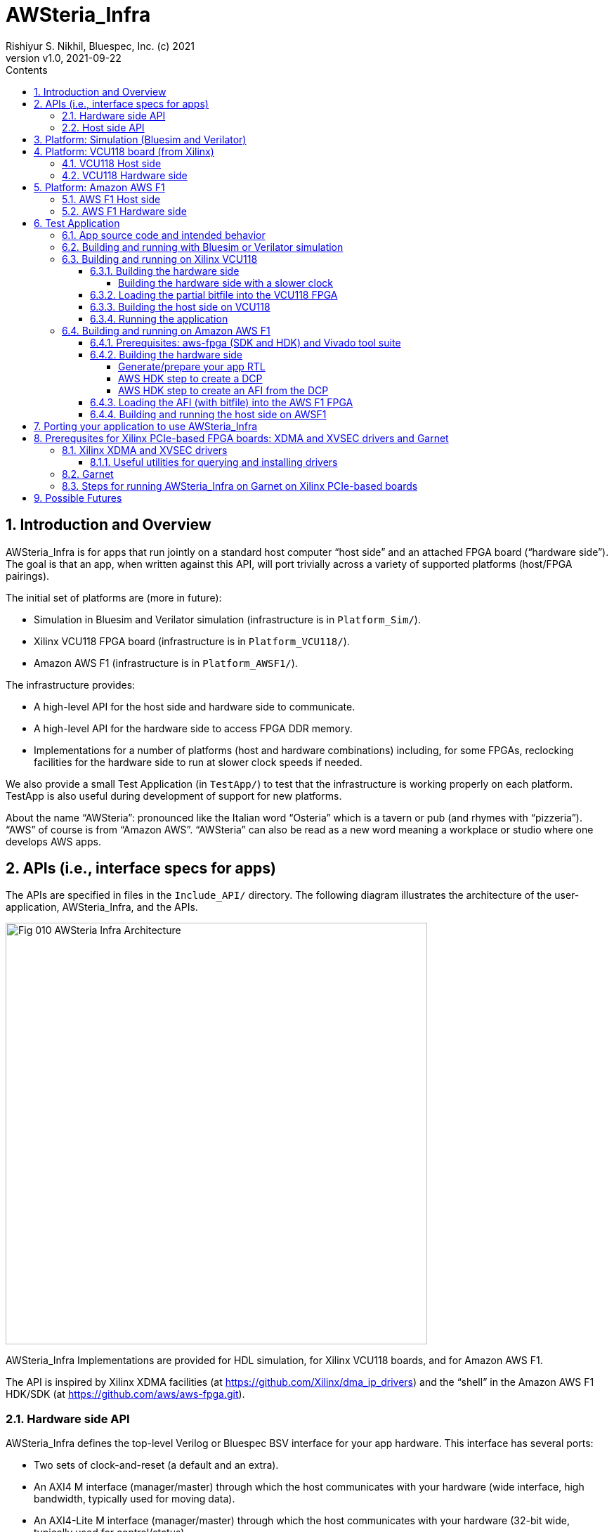 = AWSteria_Infra
Rishiyur S. Nikhil, Bluespec, Inc. (c) 2021
:revnumber: v1.0
:revdate: 2021-09-22
:sectnums:
:toc:
:toclevels: 5
:toc: left
:toc-title: Contents
:description: Infrastructure for host+FPGA apps, and an example test app.
:keywords: AWS, F1, Shell, Instance AFI, AMI, DCP, Design Checkpoint, Custom Logic, Garnet
:imagesdir: Doc
:data-uri:

// ================================================================
// SECTION
== Introduction and Overview

AWSteria_Infra is for apps that run jointly on a standard host
computer "`host side`" and an attached FPGA board ("`hardware side`").
The goal is that an app, when written against this API, will port
trivially across a variety of supported platforms (host/FPGA
pairings).

The initial set of platforms are (more in future):

* Simulation in Bluesim and Verilator simulation (infrastructure is in `Platform_Sim/`).

* Xilinx VCU118 FPGA board (infrastructure is in `Platform_VCU118/`).

* Amazon AWS F1 (infrastructure is in `Platform_AWSF1/`).

The infrastructure provides:

* A high-level API for the host side and hardware side to communicate.

* A high-level API for the hardware side to access FPGA DDR memory.

* Implementations for a number of platforms (host and hardware
    combinations) including, for some FPGAs, reclocking facilities for
    the hardware side to run at slower clock speeds if needed.

We also provide a small Test Application (in `TestApp/`) to test that
the infrastructure is working properly on each platform.  TestApp is
also useful during development of support for new platforms.

About the name "`AWSteria`": pronounced like the Italian word
"`Osteria`" which is a tavern or pub (and rhymes with
"`pizzeria`"). "`AWS`" of course is from "`Amazon AWS`".  "`AWSteria`"
can also be read as a new word meaning a workplace or studio where one
develops AWS apps.

// ================================================================
// SECTION
== APIs (i.e., interface specs for apps)

The APIs are specified in files in the `Include_API/` directory.  The
following diagram illustrates the architecture of the
user-application, AWSteria_Infra, and the APIs.

image::Fig_010_AWSteria_Infra_Architecture.png[align="center", width=600]

AWSteria_Infra Implementations are provided for HDL simulation, for
Xilinx VCU118 boards, and for Amazon AWS F1.

The API is inspired by Xilinx XDMA facilities (at
https://github.com/Xilinx/dma_ip_drivers[]) and the "`shell`" in the
Amazon AWS F1 HDK/SDK (at https://github.com/aws/aws-fpga.git[]).

// ----------------------------------------------------------------
// SUBSECTION
=== Hardware side API

AWSteria_Infra defines the top-level Verilog or Bluespec BSV interface
for your app hardware.  This interface has several ports:

* Two sets of clock-and-reset (a default and an extra).

* An AXI4 M interface (manager/master) through which the host communicates
    with your hardware (wide interface, high bandwidth, typically used for moving data).

* An AXI4-Lite M interface (manager/master) through which the host
    communicates with your hardware (32-bit wide, typically used for control/status).

* One to four An AXI4 S interface (subordinate/slave) through which
    your hardware connects to DDR memories on the FPGA board.

* A few miscellanous utility ports (evironment-ready input, DUT-halted output, 4ns counter input).

If you are coding directly in Verilog, use the following file as a
starting point: it is an "`empty`" module with the required module
name and port list; you can populate the interior with your
application-specific logic (including instantiating sub-modules, etc.)

----
    Include_API/mkAWSteria_HW_EMPTY.v
----

The port list looks like this, in summary:
----
    module mkAWSteria_HW (CLK,
                          RST_N,
                          CLK_b_CLK,
                          RST_N_b_RST_N,

                          ... AXI4 M interface ports for host communication ...
                          ... AXI4-Lite M interface ports for host communication ...
                          ... AXI4 S interface port(s) for DDR communication ...

                          m_env_ready_env_ready,
                          m_halted,
                          m_glcount_glcount);
----

Here, `CLK` and `RST_N` are the default clock and reset,
and `CLK_b_CLK` and `RST_N_b_RST_N` are the extra clock-reset pair
(your app can ignore the extra pair if they are not needed).

If you are coding in BSV, use the following files as a starting point:

----
    Include_API/AWSteria_HW_EMPTY.bsv
    Include_API/AWSteria_HW_IFC.bsv
----

The former defines an "`empty`" BSV module with the required module
name and interface.  The latter defines the required interface.  When
compiled with the Bluespec `bsc` compiler it will produce a Verilog
module with the required module name and port list.

The BSV module header looks like this:

----
    module mkAWSteria_HW #(Clock b_CLK, Reset b_RST_N)
       (AWSteria_HW_IFC #(AXI4_Slave_IFC #(16, 64, 512, 0),
                          AXI4_Lite_Slave_IFC #(32, 32, 0),
                          AXI4_Master_IFC #(16, 64, 512, 0)));
----

If you are coding in some other HDL or using HLS, you can either
arrange for it to compile your top-level module to look like:

----
    Include_API/mkAWSteria_HW_EMPTY.v
----

or manually instantiate your top-level module inside this empty module.

Of course, when targeting an FPGA platform (Amazon AWS F1, Xilinx
VCU118, ...)  your Verilog RTL should be acceptable to the synthesis
tool for that platform.

// ----------------------------------------------------------------
// SUBSECTION
=== Host side API

On the host side, AWSteria_Infra defines a C API through which your
host-side application communicates with the hardware via the AXI4 M
and AXI4-Lite M ports described above.

----
    Include_API/AWSteria_Host_lib.h
----

Briefly, it contains an intialization and an shutdown call, a pair of
read/write functions to communicate via the AXI4 M port, and a pair of
read/write functions to communicate via the AXI4-Lite M port.

Host side code can be written in any language environment.  To
communicate with the hardware side it should invoke the C host-side
API.  `AWSteria_Infra` provides C code implementing the API for each
platform.

// ================================================================
// SECTION
== Platform: Simulation (Bluesim and Verilator)

The `Platform_Sim/` directory provides an implementation of
AWSteria_Infra for simulation.

* The host side and hardware side run as two processes on a standard computer.
* The hardware side runs in simulation, Bluesim or Verilator
    simulation (it can be ported easily to other Verilog simulators).
* The AWSteria_Infra host-hardware communication is emulated over TCP/IP.
* The AWSteria_Infra DDR memory interfaces are connected to memory models.

This is illustrated in the following diagram:

image::Fig_020_AWSteria_Infra_Simulation.png[align="center", width=600]

The "`Test Application`" and "`Porting your application`" sections
below illustrate how to build and run an application on AWSteria_Infra
in simulation.

In general, you won't have to modify anything in this directory or
build anything in this directory; it just provides resources for your
application-build.

// ================================================================
// SECTION
== Platform: VCU118 board (from Xilinx)

The `Platform_VCU118/` directory provides an implementation of
AWSteria_Infra for a standard Debian/Ubuntu computer with a Xilinx
VCU118 FPGA board attached with a PCIe bus.  It uses the "`Garnet`"
repository from University of Cambridge (https://github.com/CTSRD-CHERI/garnet[]).

The implementation offers an option where your hardware-side app runs
at the Garnet default clock speed of 250 MHz, and an option where your
hardware runs at a slower clock speed of 100 MHz.  The latter option
is achieved through a "`reclocking`" layer.

These are illustrated in the following diagram:

image::Fig_030_AWSteria_Infra_VCU118.png[align="center", width=650]

The "`Test Application`" and "`Porting your application`" sections
below illustrate how to build and run an application on AWSteria_Infra
and Garnet on VCU118.

In general, you won't have to modify anything in this directory or
build anything in this directory; it just provides resources for your
application-build.

// ----------------------------------------------------------------
// SUBSECTION
=== VCU118 Host side

`Host/AWSteria_Host_lib.c` implements the host-side API, invoking
various system calls to interact with the Xilinx XDMA driver, to
communicate with the FPGA.

`Host/Cmd_Line_Tests.mk` shows examples of using command-line
tools provided in the Xilinx XDMA driver repo to read and write
through the AXI4 and AXI4-Lite buses into the hardware side:
`dma_to_device`, 
`dma_from_device`, and
`reg_rw`.
The `dma_to_device` tool optionally takes data from a file, to be written to the FPGA.
`Host/gen_test_data.c` is a small program to generate such a test data file.

// ----------------------------------------------------------------
// SUBSECTION
=== VCU118 Hardware side

`HW/AWSteria_HW_reclocked/` is a Vivado Block Design project that was
used to create the "`reclocking layer`" for `AWSteria_HW_IFC.bsv` that
allows the app to run at slower clock speeds than the Garnet-supplied
250 MHz.  I.e., it creates a module which is "`shim`" that:

* Instantiates a app module (with the  `AWSteria_HW_IFC.bsv` interface), and

* The shim itself presents the same `AWSteria_HW_IFC.bsv` interface interface.

* Inside the shim, it:

  ** Instantiates a clock divider so that the inner module receives
     two sets of clock-and-reset, at 100 MHz and 50 MHz, respectively,

  ** Instantiates clock crossings between corresponding the outer and inner interfaces.

This allows the user's design (inner app module instance) to run at a slower clock.

In Vivado, the "Generate Block Design" action creates and populates the
following directory:

----
    AWSteria_HW_reclocked/AWSteria_HW_reclocked.srcs/sources_1/bd
----

which is copied into `example_AWSteria_HW_reclocked/src/bd` (see below).

The Block Design creation has already been has already been done, in
Vivado.  Unless you want to change the clock speed configurations, or
change the interfaces, this Block Design project does not have to be
repeated.

TODO: Instead of copying `.bd/` it should be possible to copy just a Tcl script that encodes the Block Design.

`HW/example_AWSteria_HW/` and `HW/example_AWSteria_HW_reclocked/` are
template directories for Garnet, and are copied into the app's build
directories (see VCU118 flow for Test Application below).  The former
is meant for apps that can run at the full 250 MHz Garnet clock speed
(and so do not need the reclocking shim); the latter is meant for apps
that must run at slower clocks speeds and need the reclocking shim.

`HW/synchronizers.v` contains small RTL modules used by the reclocking
shim for reset synchronization, 1-bit clock-crossing synchronization,
and 64-bit clock-crossing synchronization.  These instantiate and
customize modules from the following IP in the Xilinx IP directories.

----
    /tools/Xilinx/Vivado/2019.1/data/ip/xpm/xpm_cdc/hdl/xpm_cdc.sv
----

// ================================================================
// SECTION
== Platform: Amazon AWS F1

The `Platform_AWSF1/` directory provides an implementation of
AWSteria_Infra for an Amazon AWS F1 instance (i.e., a server
in the cloud with an FPGA board attached with a PCIe bus).

These are illustrated in the following diagram:

image::Fig_040_AWSteria_Infra_AWSF1.png[align="center", width=650]

The "`Test Application`" and "`Porting your application`" sections
below illustrate how to build and run an application on AWSteria_Infra
on AWS F1.

In general, you won't have to modify anything in this directory or
build anything in this directory; it just provides resources for your
application-build.

// ----------------------------------------------------------------
// SUBSECTION
=== AWS F1 Host side

`Host/AWSteria_Host_lib.c` implements the host-side API, invoking
various functions in AWS' `aws-fpga` SDK libraries to communicate with
the FPGA.

// ----------------------------------------------------------------
// SUBSECTION
=== AWS F1 Hardware side

`HW/` contains some SystemVerilog files that are a wrapper around the
app RTL, and which plugs into the so-called "`shell`" in the AWS'
`aws-fpga` HDK.  The shell connects the host-communication AXI4 and
AXI4-Lite interfaces to the PCIe bus, and the DDR interfaces to DDRs
on the FPGA board.

// ================================================================
// SECTION
== Test Application

The `TestApp/` directory provides a small and simple test application.
When you create a new application, you could use this as a starting
template and modify it for purpose (see Section "`Porting your
application`" for more details).

// ----------------------------------------------------------------
// SUBSECTION
=== App source code and intended behavior

`TestApp/Host/main.c` is the host-side source code; it invokes the
host side C API `Include_API/AWSteria_Host_lib.h`.

`TestApp/HW/AWSteria_HW.bsv` is the hardware-side source code, filling
out the "`empty`" module provided in
`Include_API/AWSteria_HW_EMPTY.bsv`.

The hardware side is simple: it connects the host AXI4-Lite interface
to an AXI4-Lite-to-AXI4 adapter which, along with the host AXI4
interface connects to a 2x2 AXI4 crossbar switch which, in turn,
connects to two AXI4 DDR interfaces.

The host side simply writes random data to hardware-side DDRs, and
reads them back to verify the data.  Writes and reads are performed
over both the host AXI4 and AXI4 Lite interfaces, including writing
through one and reading through the other.  The AXI4 interface is also
exercised with large writes and reads, to exercise AXI4 burst
transfers.

This is illustrated in the following diagram:

image::Fig_050_AWSteria_Infra_TestApp.png[align="center", width=650]

// ----------------------------------------------------------------
// SUBSECTION
=== Building and running with Bluesim or Verilator simulation

* In `TestApp/Host/build_sim` do `make` to create the host-side executable `exe_Host_sim`.

* In `TestApp/HW/build_Bluesim` do `make all` to create the HW-side simulation executable `exe_HW_sim`.
+
or,
+
in `TestApp/HW/build_Verilator` do `make all` to create the HW-side simulation executable `exe_HW_sim`.

* Run the hardware side executable in one process (e.g., in one
    terminal window) It will await a TCP connection on a TCP port from
    the host side; it will then execute the hardware.

* Run the host side executable in another process (e.g., in another
    terminal window) It will connect using TCP to the hardware side
    and then interact with the hardware side, displaying messages
    about its actions (reading and writing to DDRs on the hardware
    side).

You will have to kill the HW-side process when done (e.g., using
`^C`).  You can restore each build directory to its pristine state
with `make full_clean`.

// ----------------------------------------------------------------
// SUBSECTION
=== Building and running on Xilinx VCU118

AWSteria_Infra support for Xilinx PCIe-based boards (e.g., VCU118) is
built on top of the "`Garnet`" system.  Please see Section
"`Prerequsites for Xilinx PCIe-based FPGA boards`" for background and
details.

// ----------------
// SUBSUBSECTION
==== Building the hardware side

You will need to have installed Xilinx's Vivado tool suite, and have a
Vivado license that includes synthesis for the FPGA on the VCU118.
Building the hardware side for VCU118 involves some steps locally in
the AWSteria_Infra repo, followed by a step in the "`Garnet`" repo.

An app in AWSteria_Infra can either run at Garnet's full speed (250
MHz), or it can run at a slower clock speed; AWSteria_Infra provides
the slower clock, and suitable clock-crossing logic.

We describe first the flow for a full speed app, and then the slight
variation for a slower speed app.

The following steps are performed in the AWSteria_Infra repo (the two
`make` commands combined into one):

* In `TestApp/HW/build_VCU118` do `make compile`. This will create
    a directory `RTL/` and populate it with Verilog RTL generated
    from the BSV source code by the Bluespec `bsc` compiler.

* In `TestApp/HW/build_VCU118` do `make for_garnet`.  This will
    create a directory `example_TestApp/` that is ready to run
    through the Garnet flow.

Copy the `example_TestApp/` directory into the top-level of the
Garnet repo; change to that directory, and `make`:

----
    ... copy example_TestApp directory to garnet repo ...
    $ cd garnet/example_TestApp
    $ make
----
Garnet will run Vivado on TestApp RTL, eventually producing a "`partial bitfile`":
----
    garnet/example_TestApp/build/AWSteria_pblock_partition_partial.bit
----
This takes about 1 hour on a 12-core, 1.1 GHz, Intel Core i7-10710U CPU.

You should check that your design has met timing:
----
    $ grep ^Slack  build/timing_summary.rpt 
----
A line like this, showing "`negative slack`" indicates the design _did not_ meet timing:
----
    Slack (VIOLATED) : -0.592ns  (required time - arrival time)
----
If so, you need to fix your design and repeat the hardware-build steps
to this point, until your design meets timing.


// ----------------
// SUBSUBSECTION
===== Building the hardware side with a slower clock

To build TestApp to run at the slower clock speed (100 MHz), the steps are analogous:

* In `TestApp/HW/build_VCU118` do `make for_garnet_reclocked`.  This will
    create a directory `example_TestApp_reclocked/` that is ready to run
    through the Garnet flow.

Copy the `example_TestApp_reclocked/` directory into the top-level of the
Garnet repo; change to that directory, and `make`:

----
    ... copy example_TestApp_reclocked directory to garnet repo ...
    $ cd garnet/example_TestApp
    $ make
----
Garnet will run Vivado on TestApp RTL, eventually producing a "`partial bitfile`":
----
    garnet/example_TestApp_reclocked/build/AWSteria_pblock_partition_partial.bit
----
You should check that your design has met timing:
----
    $ grep ^Slack  build/timing_summary.rpt 
----
A line like this, showing "`negative slack`" indicates the design _did not_ meet timing:
----
    Slack (VIOLATED) : -0.592ns  (required time - arrival time)
----
If so, you need to fix your design and repeat the hardware-build steps
to this point, until your design meets timing.

// ----------------
// SUBSUBSECTION
==== Loading the partial bitfile into the VCU118 FPGA

We should have already loaded the Garnet fixed bitfile (the Garnet
"`shell`").  Loading the partial bitfile for TestApp requires the
`xvsecctl` tool and `xvsec` driver.  (See Section "`Prerequsites for
Xilinx PCIe-based FPGA boards`").

Example Makefile fragment to perform the partial bitfile reconfiguration:

----
BUS           = 0x07
DEVICE_NO     = 0x0
CAPABILITY_ID = 0x1
BITFILE       = garnet/example_TestApp/build/AWSteria_pblock_partition_partial.bit

reconfig:
        sudo xvsecctl -b $(BUS) -F $(DEVICE_NO) -c $(CAPABILITY_ID) -p $(BITFILE)
----

The file `AWSteria_Infra/TestApp/HW/build_VCU118/Reconfig.mk` is a
makefile showing this command for various partial bitfiles (Garnet
example, TestApp 250 MHz and 100 MHz, etc.).

// ----------------
// SUBSUBSECTION
==== Building the host side on VCU118

In `TestApp/Host/build_VCU118` do

----
    make  exe_Host_VCU118
----
to create the host-side executable `exe_Host_VCU118`.

// ----------------
// SUBSUBSECTION
==== Running the application

IMPORTANT: please be familiar with Section "`Prerequsites for Xilinx
PCIe-based FPGA boards`" below and ensure everything is in place.


Then, run the executable.  It will interact with the hardware on the
FPGA.  The console output should be exactly the same as running in
simulation (described earlier).

// ----------------------------------------------------------------
// SUBSECTION
=== Building and running on Amazon AWS F1

// ----------------
// SUBSUBSECTION
==== Prerequisites: aws-fpga (SDK and HDK) and Vivado tool suite

You can perform the builds on your own computers ("`on premisies`"),
but you may find it more convenient to build on the Amazon AWS cloud,
using an "`FPGA Developer`" AMI (Amazon Machine Instance) because it
has the prerequisite tools and licenses already installed.

If you are building on your own computers:

* Please clone Amazon's aws-fpga repo, which can be found at
    https://github.com/aws/aws-fpga.git[].  Initialize them as
    described in its README, sourcing `hdk_setup.sh` and
    `sdk_setup.sh`.  The former is needed for the hardware build,
    below, and the latter is needed for the host-side software build.

* Please install the Amazon AWS Command Line Interface `aws` as described in
    https://aws.amazon.com/cli/[].

* You need to have installed Xilinx's Vivado tool suite and have a
    Vivado license for synthesis for the FPGA part that is on AWS F1
    instances.

// ----------------
// SUBSUBSECTION
==== Building the hardware side

// ----------------
// SUBSUBSUBSECTION
===== Generate/prepare your app RTL

The following steps are performed in the AWSteria_Infra repo (these two
`make` commands can be given as one):

* In `TestApp/HW/build_AWSF1` do `make compile`. This will create
    a directory `RTL/` and populate it with Verilog RTL generated
    from the BSV source code by the Bluespec `bsc` compiler.

* In `TestApp/HW/build_AWSF1` do `make for_AWSF1_HDK`.  This will create a
    directory `cl_AWSteria_TestApp/` that is ready to run through the
    aws-fpga HDK flow.

// ----------------
// SUBSUBSUBSECTION
===== AWS HDK step to create a DCP

This step is performed on a machine where you have installed the
Amazon AWS aws-fpga repo, in particular its HDK (see Prerequisites
section above). You should have initialized the HDK by sourcing
`hdk_setup.sh` (which will also define the environment variable
`HDK_DIR`).  The repo has more detailed documentation, if you need it.

If you created `cl_AWSteria_TestApp/` directory (previous section) on
a different machine, please copy it to the machine with aws-fpga
machine.

Perform the "`create DCP`" (Design Checkpoint) action:

----
    $ cd  <wherever>/cl_AWSteria_TestApp/
    $ export CL_DIR=$(pwd)
    $ cd build/scripts
    $ ./aws_build_dcp_from_cl.sh  -ignore_memory_requirement
----

This will create a background process that runs Vivado on the AWSteria
TestApp RTL, eventually producing a "`Design Checkpoint`" (DCP).  The
console output of the background process and the Vivado run are
continuously logged in files whose names have this pattern, i.e., the
prefix is the timestamp of when command was started:

----
    21_08_20-020656.nohup.out
    21_08_20-020656.vivado.log
----

You can monitor Vivado's progress by watching these log files, e.g.,

----
    tail -f 21_08_20-020656.vivado.log
----

The `aws_build_dcp_from_cl.sh` step optionally can take an
aws-fpga "`clock recipe`" argument.  Examples:

----
    $ ./aws_build_dcp_from_cl.sh  -ignore_memory_requirement  -clock_recipe_a A1
    $ ./aws_build_dcp_from_cl.sh  -ignore_memory_requirement  -clock_recipe_a A2
----

The default clock recipe is A0, and builds for 125 MHz; A1 is for 250
MHz, and A2 is for 16.67 MHz.  Details about clock recipes can be found at:
----
    https://github.com/aws/aws-fpga/blob/master/hdk/docs/clock_recipes.csv
----

The DCP build for the default clock recipe (A0, 125 MHz) takes about
1:40 hours running in an "`FPGA Developer`" AMI on an Amazon
z1d.2xlarge machine.

You should check that your design has met timing for the selected clock recipe:
----
    $ cd  <wherever>/cl_AWSteria_TestApp/build/scripts
    $ grep ^Slack ../reports/21_08_20-020656.timing_summary_route_design.rpt
----
A line like this, showing "`negative slack`" indicates the design _did not_ meet timing:
----
    Slack (VIOLATED) : -0.592ns  (required time - arrival time)
----
If so, you need to fix your design and repeat the hardware-build steps
to this point, until your design meets timing.

Your DCP should be available in a tarfile here (the timestamp will differ):
----
    <wherever>/cl_AWSteria_TestApp/build/checkpoints/to_aws/21_08_20-020656.Developer_CL.tar
----

// ----------------
// SUBSUBSUBSECTION
===== AWS HDK step to create an AFI from the DCP

Once your DCP is ready, you need to upload it into a folder in an
Amazon S3 cloud storage "`bucket`".  If you don't already have a
bucket-and-folder, you can create it and list its contents like this
(this is a one-time step; you can reuse this bucket/folder in
subsequent builds):

----
    $ aws s3 mb  s3://my_bucket/my_folder/
    $ aws s3 ls  s3://my_bucket/my_folder/
----

Copy your DCP tarfile into the S3 folder:
----
    TO_AWS_DIR  = <wherever>/cl_AWSteria_TestApp/build/checkpoints/to_aws
    DCP_TARFILE = 21_08_20-020656.Developer_CL.tar
    $ aws s3 cp  $(TO_AWS_DIR)/$(DCP_TARFILE)  s3://my_bucket/my_folder/
    $ aws s3 ls  s3://my_bucket/my_folder/
----

Note: AWS requires you to have "`permission`" to create folders and
upload files; it may complain "`Unable to locate credentials`".
You'll need to follow the usual steps for this:

* Go to your Amazon AWS Management Console in your brower;

* Select "`Command Line or Programmatic Access`" which pops up a window
    "`Get credentials for AWSPowerUserAccess`", and

* Follow one of the options there for establishing your credentials
  (e.g., copy the environment variable defs to your clipboard and
  paste them into your command shell).

Once uploaded, you can issue the command to create an AWS AFI (AWS F1
Image).  You must provide a name for your AFI and a brief description,
and specify the Amazon AWS cloud "region" in which you work. Example:

----
    $ aws ec2 create-fpga-image \
        --region us-west-2 \
        --name AWSteria_TestApp \
        --description "Testapp for AWSteria Infrastructure on AWS F1" \
        --input-storage-location Bucket=my_bucket,Key=my_folder/$(DCP_TARFILE) \
        --logs-storage-location Bucket=my_bucket,Key=my_folder
----

This will submit (to some mysterious process in the AWS cloud), a
request to create your AFI from your DCP checkpoint, but it will
immmediately print out two unique IDs for this AFI:

----
{
    "FpgaImageId": "afi-0bf39b6143abf492c",
    "FpgaImageGlobalId": "agfi-0a4fd4a251c7e8690"
}
----
_Please make a careful note of these IDs, as you will need it for subsequent steps!_

You can monitor progress of your AFI creation with:
----
    $ aws ec2 describe-fpga-images --fpga-image-ids  "afi-0bf39b6143abf492c"
----

whose initial output will look like this (note that State is
"`pending`", and UpdateTime is the same as CreateTime):

----
        {
            "UpdateTime": "2021-08-20T17:18:16.000Z",
            "Name": "RSNAWSteriaTestApp",
            "Tags": [],
            "FpgaImageGlobalId": "agfi-0a4fd4a251c7e8690",
            "Public": false,
            "State": {
                "Code": "pending"
            },
            "OwnerId": "845509001885",
            "FpgaImageId": "afi-0bf39b6143abf492c",
            "CreateTime": "2021-08-20T17:18:16.000Z",
            "Description": "ASWteria TestApp 125 MHz"
        }
----

After about 50-60 minutes, your AFI will be ready, and the output of
the command will change to the following.  Note, State will be
"`available`" and the UpdateTime will have been updated to the AFI
creation time.

----
        {
            "UpdateTime": "2021-08-20T18:10:49.000Z", 
            "Name": "RSNAWSteriaTestApp", 
            "Tags": [], 
            "PciId": {
                "SubsystemVendorId": "0xfedc", 
                "VendorId": "0x1d0f", 
                "DeviceId": "0xf001", 
                "SubsystemId": "0x1d51"
            }, 
            "FpgaImageGlobalId": "agfi-0a4fd4a251c7e8690", 
            "Public": false, 
            "State": {
                "Code": "available"
            }, 
            "ShellVersion": "0x04261818", 
            "OwnerId": "845509001885", 
            "FpgaImageId": "afi-0bf39b6143abf492c", 
            "CreateTime": "2021-08-20T17:18:16.000Z", 
            "Description": "ASWteria TestApp 125 MHz"
        }
----
Note: the `aws ec2 create-fpga-image` command has options to notify
completion by sending you an email, instead of manual monitoring.

Your AFI is now ready to load onto an AWS F1 FPGA and run, interacting with your host-side app software.

// ----------------
// SUBSUBSECTION
==== Loading the AFI (with bitfile) into the AWS F1 FPGA

On an Amazon AWS F1 instance, load your AFI (your app's hardware side)
into the FPGA as follows:

----
    $ sudo fpga-load-local-image -S 0 -I "agfi-0a4fd4a251c7e8690"
----

The `fpga-load-local-image` program becomes available when cloned the
aws-fpga repo and sourced `sdk_setup.sh` (see Prerequisites section
above).

You can check on the status of your loaded AFI in the FPGA using
either of the following commands (the latter is much more verbose):

----
    $ sudo fpga-describe-local-image -S 0 -R -H
    $ sudo fpga-describe-local-image -S 0 -R -H -M
----

// ----------------
// SUBSUBSECTION
==== Building and running the host side on AWSF1

In `TestApp/Host/build_AWSF1` do `make` to create the host-side
executable `exe_Host_AWSF1`.

Then, run the executable.

----
    $ sudo ./exe_Host_AWSF1
----

It will interact with the hardware on the FPGA.  The console output
should be exactly the same as running in simulation (described
earlier).

// ================================================================
// SECTION
== Porting your application to use AWSteria_Infra

The small `TestApp` example and its build-and-run flow provides a
template for coding, building and running your app.  The
`Include_API/` files provide "`empty`" Verilog and BSV modules for
convenience, which you can use as your starting point.

Create your own app directory as a sibling to `TestApp`, with the same
structure (you can omit any of these platform-directories that you
don't need):

----
    MyApp/
        Host/
            ... your source files ...
            build_sim/
            build_VCU118/
            build_AWSF1/
        HW/
            ... your source files ...
            build_Bluesim/
            build_Verilator/
            build_VCU118/
            build_AWSF1/
----

Create Makefiles in each `build_xxx` directory, using those in the
corresponding directories in TestApp as a starting template.

Follow the build-and-run flows described for TestApp.

// ================================================================
// SECTION
== Prerequsites for Xilinx PCIe-based FPGA boards: XDMA and XVSEC drivers and Garnet

// ----------------
// SUBSECTION
=== Xilinx XDMA and XVSEC drivers

Please install Xilinx's XDMA and XVSEC drivers on your host Linux
machine, where your Xilinx PCIe-based board (e.g., VCU118) is
attached.  The drivers, build and installation instructions are at:
https://github.com/Xilinx/dma_ip_drivers.git[].

XDMA installation will install the `xdma` driver in your Linux kernel.
After intallation you'll see files like this `/dev/xdma*` on your
Linux host.  See instructions at:

****
https://github.com/Xilinx/dma_ip_drivers/tree/master/XDMA/linux-kernel[]
****

XVSEC installation will install the `xvssecctl` tool and driver, which
is used for "`partial reconfiguration`" of the FPGA with a partial
bitfile.  After intallation you'll see files like this `/dev/xvsec*`
on your Linux host, and the following executable tool:
`/usr/local/sbin/xvsecctl`.  See instructions at:

****
https://github.com/Xilinx/dma_ip_drivers/tree/master/XVSEC/linux-kernel/docs[]
****

VSEC (Vendor Specific Extended Capability) is a feature of PCIe.

// ----------------
// SUBSUBSECTION
==== Useful utilities for querying and installing drivers

List PCI devices on system:

----
    $ lspci                              List all devices on PCI
    $ man lspci                          for help on lspci

    $ lspci -d 10ee:903f                 List Xilinx devices on PCI (vendoe, device id)
    07:00.0 Serial controller: Xilinx Corporation Device 903f
----

Check which drivers are currently loaded in the OS kernel:

----
    $ lsmod                              List all loaded drivers
    $ lsmod | grep -e xdma -e xvsec      Filter for xdma and xvsec
----

Loading a driver from the OS kernel (starting):

----
    $ sudo modprobe xvsec
----

When xdma and xvsec drivers are loaded, we can see related "`devices`" like this:

----
    $ ls /dev/xdma*  /dev/xvsec*
----

We can see which version of a driver was loaded by examining host system messages, or using `modinfo`:

----
    $ sudo dmesg | grep -i xdma
    ...
    [    4.533329] xdma:xdma_mod_init: Xilinx XDMA Reference Driver xdma v2020.1.8
    ...

    $ sudo modinfo xvsec
    ...
    version:        2020.2.0
    ...
----

Unloading a driver from the OS kernel (removing/stopping):

----
    $ sudo rmmod -s xvsec
----

// ----------------
// SUBSECTION
=== Garnet

AWSteria_Infra support for Xilinx PCIe-based boards (e.g., VCU118) is
built on top of the "`Garnet`" system, and thus follows Garnet-build
flows.  The Garnet repo from Cambridge University, UK is at:

----
    https://github.com/CTSRD-CHERI/garnet[]
----

Garnet provides PCIe and DDR infrastructure for VCU118, and a 250 MHz
clock and reset.  Please clone Garnet and follow the instructions
there to build and run the provided simple example.

The Garnet flow installs two separate bitfiles on the VCU118, in two
separate steps.  The first bitfile is for a component called the
"`shell`" and contains fixed, unchanging support for PCIe and DDR4s.
This component needs to be loaded just onc, using standard
bitfile-loading mechanisms (USB, jtag, Flash, ...).

The second bitfile is a "`partial bitfile`" containing the application
logic.  This partial bitfile is loaded using Xilinx's "`partial
reconfiguration`" mechanism, which uses Xilinx's XVSEC driver.

The second bitfile can be repeatedly re-loaded with different
application design iterations, or with different applications, without
having to reload the "`shell`" bitfile.

The flow for AWSteria_Infra results in such a partial bitfile which
plugs into the Garnet "`shell`" environment.

// ----------------
// SUBSECTION
=== Steps for running AWSteria_Infra on Garnet on Xilinx PCIe-based boards

*One-time steps:*

* Load the Xilinx XDMA driver into the host's OS kernel if not already
  running.  We recommend configuring the host OS so that XDMA is
  automatically started on each reboot.

* Load the the Garnet "`shell`" (fixed bitfile) into the FPGA using
  normal bitfile-loading procedures.  This does not require PCIe or
  XDMA or XVSEC drivers; it's usually done over USB or jtag.  Example:
+
----
    $cd  $(AWSTERIA_INFRA_REPO)/Platform_VCU118/HW
    $ ./program_fpga  $(GARNET_REPO)/shell/prebuilt/empty.bit
----
+
`program_fpga` is a Tcl script for Vivado to program the FPGA using
USB.  As a convenience, this command is also in the `Load_Shell.mk`
makefile, so you can just say `make load_shell` (edit the path to the
Garnet shell bitfile, if needed).

* Reboot the host, so that the host's PCI probing and XDMA recognize
    the PCI IP in the just-loaded FPGA bitfile.

* Load the Xilinx XVSEC driver into the OS kernel if not already running.

*Repeated steps* for each new application, or each design iteration of an appilication:

* Use the Xilinx `xvsecctl` command-line tool to load the
  AWSteria_Infra application's FPGA-side _partial bitfile_.
  `xvsecctl` performs "`partial reconfiguration`" using the Xilinx XVSEC driver.

Then, the application's host-side can interact with the
FPGA-side. This communication uses the Xilinx XDMA driver.

// ================================================================
// SECTION
== Possible Futures

We may Port AWSteria_Infra to more platforms (more host/FPGA board
pairings).  Note the host-FPGA communication does not have to be over
PCIe; it could run over other transports such as Ethernet, USB, JTAG,
... (albeit with slower performance).  Indeed `Platform_Sim` described
above uses TCP/IP as a transport.

We may augment `TestApp` for other uses:

* Measure AWSteria_Infra performance: latencies and bandwidths for host-FPGA
    communication, for DUT-Memory access, etc.

* "`Unload`" DDR after some DUT has run in AWSteria_Infra, e.g.,
    application performance counters stored in DDR (for platforms
    where DDR contents are preserved across bitfile reloads).
    This would be a minor change to host side C code.

* "`Preload`" DDR before some DUT has run in AWSteria_Infra, e.g., a
    section of DDR used by the DUT as a ROM, or as initialized memory
    (for platforms where DDR contents are preserved across bitfile
    reloads).
    This would be a minor change to host side C code.

// ================================================================
